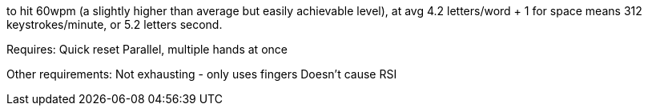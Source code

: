 to hit 60wpm (a slightly higher than average but easily achievable level), at avg 4.2 letters/word + 1 for space means 312 keystrokes/minute, or 5.2 letters second. 

Requires:
Quick reset
Parallel, multiple hands at once


Other requirements:
Not exhausting - only uses fingers
Doesn't cause RSI
